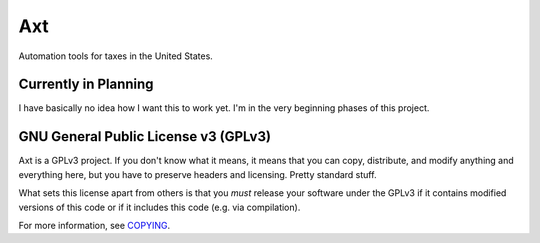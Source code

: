 Axt
===

Automation tools for taxes in the United States.

Currently in Planning
---------------------

I have basically no idea how I want this to work yet. I'm in the very
beginning phases of this project.

GNU General Public License v3 (GPLv3)
-------------------------------------

Axt is a GPLv3 project. If you don't know what it means, it means that
you can copy, distribute, and modify anything and everything here, but
you have to preserve headers and licensing. Pretty standard stuff.

What sets this license apart from others is that you *must* release your
software under the GPLv3 if it contains modified versions of this code
or if it includes this code (e.g. via compilation).

For more information, see COPYING_.

.. _COPYING: COPYING
